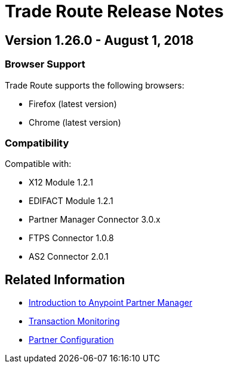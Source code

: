 = Trade Route Release Notes
:keywords: b2b, partner manager, mule, release notes

== Version 1.26.0  - August 1, 2018

=== Browser Support

Trade Route supports the following browsers:

* Firefox (latest version)
* Chrome (latest version)

=== Compatibility

Compatible with:

* X12 Module 1.2.1
* EDIFACT Module 1.2.1
* Partner Manager Connector 3.0.x
* FTPS Connector 1.0.8
* AS2 Connector 2.0.1

== Related Information

* xref:anypoint-b2b/anypoint-partner-manager[Introduction to Anypoint Partner Manager]
* xref:anypoint-b2b/transaction-monitoring[Transaction Monitoring]
* xref:anypoint-b2b/partner-configuration[Partner Configuration]
